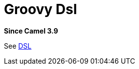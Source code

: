 = Groovy Dsl Component
:doctitle: Groovy Dsl
:shortname: groovy-dsl
:artifactid: camel-groovy-dsl
:description: Camel DSL with Groovy
:since: 3.9
:supportlevel: Experimental
:tabs-sync-option:
//Manually maintained attributes
:group: DSL

*Since Camel {since}*

See xref:manual:ROOT:dsl.adoc[DSL]
